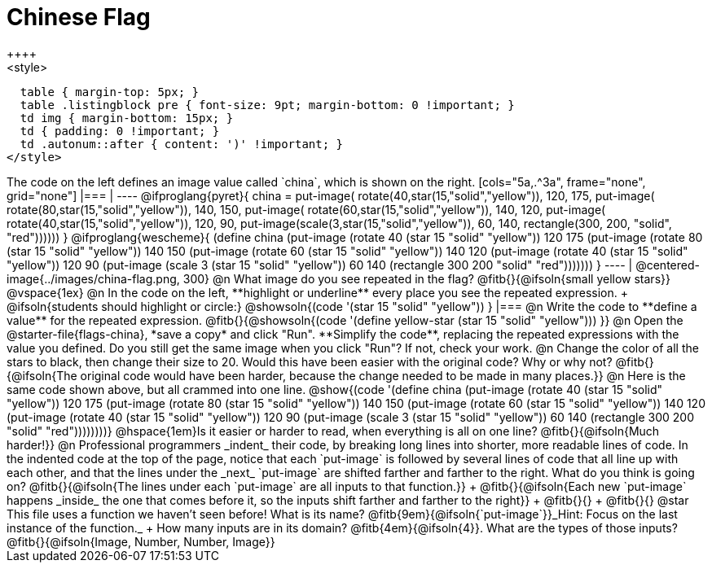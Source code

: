 = Chinese Flag
++++
<style>
  table { margin-top: 5px; }
  table .listingblock pre { font-size: 9pt; margin-bottom: 0 !important; }
  td img { margin-bottom: 15px; }
  td { padding: 0 !important; }
  td .autonum::after { content: ')' !important; }
</style>
++++

The code on the left defines an image value called `china`, which is shown on the right.

[cols="5a,.^3a", frame="none", grid="none"]
|===

|

----
@ifproglang{pyret}{
china =
  put-image(
    rotate(40,star(15,"solid","yellow")),
    120, 175,
    put-image(
      rotate(80,star(15,"solid","yellow")),
      140, 150,
      put-image(
        rotate(60,star(15,"solid","yellow")),
        140, 120,
        put-image(
          rotate(40,star(15,"solid","yellow")),
          120, 90,
          put-image(scale(3,star(15,"solid","yellow")),
            60, 140,
            rectangle(300, 200, "solid", "red"))))))
}

@ifproglang{wescheme}{
(define china
  (put-image
     (rotate 40 (star 15 "solid" "yellow"))
     120 175
     (put-image
       (rotate 80 (star 15 "solid" "yellow"))
       140 150
       (put-image
          (rotate 60 (star 15 "solid" "yellow"))
          140 120
          (put-image
             (rotate 40 (star 15 "solid" "yellow"))
             120 90
             (put-image
                (scale 3 (star 15 "solid" "yellow"))
                60 140
                (rectangle 300 200 "solid" "red")))))))
}
----

| @centered-image{../images/china-flag.png, 300}

@n What image do you see repeated in the flag? @fitb{}{@ifsoln{small yellow stars}}

@vspace{1ex}

@n In the code on the left, **highlight or underline** every place you see the repeated expression. +
  @ifsoln{students should highlight or circle:} @showsoln{(code '(star 15 "solid" "yellow")) }

|===

@n Write the code to **define a value** for the repeated expression.

@fitb{}{@showsoln{(code '(define yellow-star (star 15 "solid" "yellow"))) }}

@n Open the @starter-file{flags-china}, *save a copy* and click "Run". **Simplify the code**, replacing the repeated expressions with the value you defined. Do you still get the same image when you click "Run"? If not, check your work.

@n Change the color of all the stars to black, then change their size to 20. Would this have been easier with the original code? Why or why not? @fitb{}{@ifsoln{The original code would have been harder, because the change needed to be made in many places.}}

@n Here is the same code shown above, but all crammed into one line.

@show{(code '(define china
  (put-image
     (rotate 40 (star 15 "solid" "yellow"))
     120 175
     (put-image
       (rotate 80 (star 15 "solid" "yellow"))
       140 150
       (put-image
          (rotate 60 (star 15 "solid" "yellow"))
          140 120
          (put-image
             (rotate 40 (star 15 "solid" "yellow"))
             120 90
             (put-image
                (scale 3 (star 15 "solid" "yellow"))
                60 140
                (rectangle 300 200 "solid" "red"))))))))}

@hspace{1em}Is it easier or harder to read, when everything is all on one line? @fitb{}{@ifsoln{Much harder!}}

@n Professional programmers _indent_ their code, by breaking long lines into shorter, more readable lines of code. In the indented code at the top of the page, notice that each `put-image` is followed by several lines of code that all line up with each other, and that the lines under the _next_ `put-image` are shifted farther and farther to the right. What do you think is going on?

@fitb{}{@ifsoln{The lines under each `put-image` are all inputs to that function.}} +
@fitb{}{@ifsoln{Each new `put-image` happens _inside_ the one that comes before it, so the inputs shift farther and farther to the right}} +
@fitb{}{} +
@fitb{}{}

@star This file uses a function we haven’t seen before! What is its name? @fitb{9em}{@ifsoln{`put-image`}}_Hint: Focus on the last instance of the function._  +
How many inputs are in its domain? @fitb{4em}{@ifsoln{4}}. What are the types of those inputs? @fitb{}{@ifsoln{Image, Number, Number, Image}}
